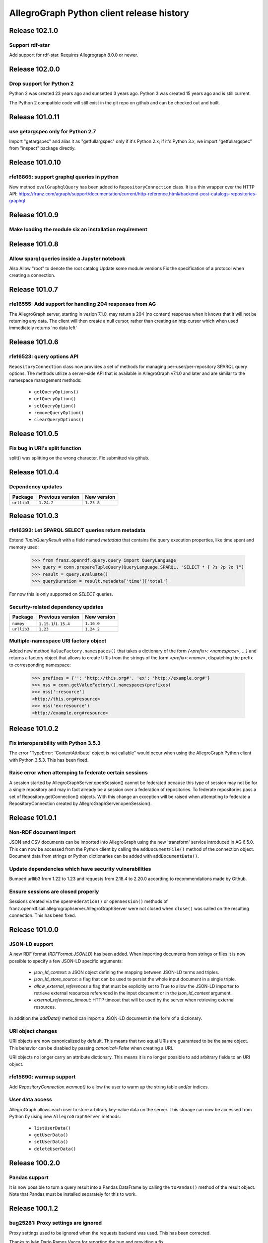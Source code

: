 ==========================================
AllegroGraph Python client release history
==========================================

Release 102.1.0
================

Support rdf-star
-------------------------

Add support for rdf-star.  Requires Allegrograph 8.0.0 or newer.


Release 102.0.0
================

Drop support for Python 2
-------------------------

Python 2 was created 23 years ago and sunsetted 3 years ago.
Python 3 was created 15 years ago and is still current.

The Python 2 compatible code will still exist in the git repo on github
and can be checked out and built.

Release 101.0.11
================

use getargspec only for Python 2.7
----------------------------------

Import "getargspec" and alias it as "getfullargspec" only if it's Python 2.x;
if it's Python 3.x, we import "getfullargspec" from "inspect" package
directly.

Release 101.0.10
================

rfe16865: support graphql queries in python
-------------------------------------------

New method ``evalGraphqlQuery`` has been added to ``RepositoryConnection``
class. It is a thin wrapper over the HTTP API:
https://franz.com/agraph/support/documentation/current/http-reference.html#backend-post-catalogs-repositories-graphql



Release 101.0.9
===============

Make loading the module six an installation requirement
--------------------------------------------------------


Release 101.0.8
===============

Allow sparql queries inside a Jupyter notebook
--------------------------------------------------------

Also
Allow "root" to denote the root catalog
Update some module versions
Fix the specification of a protocol when creating a
connection.



Release 101.0.7
===============

rfe16555: Add support for handling 204 responses from AG
--------------------------------------------------------

The AllegroGraph server, starting in vesion 7.1.0, may return
a 204 (no content) response when it knows that it will not
be returning any data.  The client will
then create a null cursor, rather than creating an http
cursor which when used immediately returns 'no data left'



Release 101.0.6
===============

rfe16523: query options API
---------------------------

``RepositoryConnection`` class now provides a set of methods for
managing per-user/per-repository SPARQL query options. The methods
utilize a server-side API that is available in AllegroGraph v7.1.0 and
later and are similar to the namespace management methods:

  - ``getQueryOptions()``
  - ``getQueryOption()``
  - ``setQueryOption()``
  - ``removeQueryOption()``
  - ``clearQueryOptions()``


Release 101.0.5
===============

Fix bug in URI's split function
-------------------------------

split() was splitting on the wrong character.
Fix submitted via github.


Release 101.0.4
===============

Dependency updates
------------------

===========  =====================  ==============
Package      Previous version       New version
===========  =====================  ==============
``urllib3``  ``1.24.2``               ``1.25.8``
===========  =====================  ==============


Release 101.0.3
===============

rfe16393: Let SPARQL SELECT queries return metadata
---------------------------------------------------

Extend `TupleQueryResult` with a field named `metadata` that contains
the query execution properties, like time spent and memory used:

   >>> from franz.openrdf.query.query import QueryLanguage
   >>> query = conn.prepareTupleQuery(QueryLanguage.SPARQL, "SELECT * { ?s ?p ?o }")
   >>> result = query.evaluate()
   >>> queryDuration = result.metadata['time']['total']

For now this is only supported on `SELECT` queries.

Security-related dependency updates
-----------------------------------

===========  =====================  ==============
Package      Previous version       New version
===========  =====================  ==============
``numpy``    ``1.15.1``/``1.15.4``  ``1.16.0``
``urllib3``  ``1.23``               ``1.24.2``
===========  =====================  ==============

Multiple-namespace URI factory object
-------------------------------------

Added new method ``ValueFactory.namespaces()`` that takes a dictionary of the
form `{<prefix>: <namespace>, ...}` and returns a factory object that allows to
create URIs from the strings of the form `<prefix>:<name>`, dispatching the
prefix to corresponding namespace:

   >>> prefixes = {'': 'http://this.org#', 'ex': 'http://example.org#'}
   >>> nss = conn.getValueFactory().namespaces(prefixes)
   >>> nss[':resource']
   <http://this.org#resource>
   >>> nss('ex:resource')
   <http://example.org#resource>


Release 101.0.2
===============

Fix interoperability with Python 3.5.3
--------------------------------------

The error "TypeError: 'ContextAttribute' object is not callable" would
occur when using the AllegroGraph Python client with Python 3.5.3.
This has been fixed.

Raise error when attemping to federate certain sessions
-------------------------------------------------------

A session started by AllegroGraphServer.openSession() cannot
be federated because this type of session may not be for a
single repository and may in fact already be a session over
a federation of repositories.  To federate repositories
pass a set of Repository.getConnection() objects.
With this change an exception will be raised when attempting to
federate a RepositoryConnection created by AllegroGraphServer.openSession().


Release 101.0.1
===============

Non-RDF document import
-----------------------

JSON and CSV documents can be imported into AllegroGraph using
the new 'transform' service introduced in AG 6.5.0. This can
now be accessed from the Python client by calling the
``addDocumentFile()`` method of the connection object.
Document data from strings or Python dictionaries can be added
with ``addDocumentData()``.

Update dependencies which have security vulnerabilities
-------------------------------------------------------

Bumped urllib3 from 1.22 to 1.23 and requests from 2.18.4 to 2.20.0
according to recommendations made by Github.

Ensure sessions are closed properly
-----------------------------------

Sessions created via the ``openFederation()`` or ``openSession()``
methods of franz.openrdf.sail.allegrographserver.AllegroGraphServer
were not closed when ``close()`` was called on the resulting
connection.  This has been fixed.

Release 101.0.0
===============

JSON-LD support
---------------

A new RDF format (`RDFFormat.JSONLD`) has been added. When importing
documents from strings or files it is now possible to specify
a few JSON-LD specific arguments:

   - `json_ld_context`: a JSON object defining the mapping between
     JSON-LD terms and triples.
   - `json_ld_store_source`: a flag that can be used to persist
     the whole input document in a single triple.
   - `allow_external_references` a flag that must be explicitly
     set to True to allow the JSON-LD importer to retrieve
     external resources referenced in the input document or in
     the `json_ld_context` argument.
   - `external_reference_timeout`: HTTP timeout that will be
     used by the server when retrieving external resources.

In addition the `addData()` method can import a JSON-LD document
in the form of a dictionary.

URI object changes
------------------

URI objects are now canonicalized by default. This means that
two equal URIs are guaranteed to be the same object. This behavior
can be disabled by passing `canonical=False` when creating a URI.

URI objects no longer carry an attribute dictionary. This means
it is no longer possible to add arbitrary fields to an URI object.

rfe15690: warmup support
------------------------

Add `RepositoryConnection.warmup()` to allow the user to
warm up the string table and/or indices.

User data access
----------------

AllegroGraph allows each user to store arbitrary key-value data
on the server. This storage can now be accessed from Python by
using new ``AllegroGraphServer`` methods:

  - ``listUserData()``
  - ``getUserData()``
  - ``setUserData()``
  - ``deleteUserData()``

Release 100.2.0
===============

Pandas support
--------------

It is now possible to turn a query result into a Pandas DataFrame
by calling the ``toPandas()`` method of the result object. Note that
Pandas must be installed separately for this to work.

Release 100.1.2
===============

bug25281: Proxy settings are ignored
------------------------------------
Proxy settings used to be ignored when the requests backend was used.
This has been corrected.

Thanks to Iván Darío Ramos Vacca for reporting the bug and providing
a fix.

Release 100.1.1
===============

A bugfix release that adds some missing dependencies that are needed
when using Python < 3.5.

Release 100.1.0
===============

Triple attributes
-----------------

Added support for triple attributes (requires AG >= 6.1). Specifically
it is now possible to:

   - Set and retrieve the static attribute filter using
     ``conn.setAttributeFilter()`` and ``conn.getAttributeFilter()``
   - Set and retrieve user attributes (that will be sent with each
     request) using ``conn.setUserAttributes()`` and
     ``conn.getUserAttributes()``.
   - Manage attribute definitions using various methods in the
     connection class..
   - Add triples with attributes - a new keyword parameter named
     'attributes' has been added to methods that add triples,
     such as ``addData()``. It is also possible to pass five-element
     tuples to ``addTriples()``, where the fifth element is
     a dictionary of attribute values.

Distributed transaction settings
--------------------------------

It is now possible to configure distributed transaction parameters
in multiple ways:

   - By passing arguments to the ``commit()`` method
   - By calling ``setTransactionSettings()`` on the connection object.
   - By using a context manager returned by the
     ``temporaryTransactionSettings()`` method.

In all cases the settings can be passed either in a single
``TransactionSettings`` object or as individual keyword arguments.

Enhanced namespace objects
--------------------------

Namespace objects can now create URIs when indexed or called like a
function. This makes it easier to create URIs where the local name is
not a valid attribute name:

   >>> from franz.openrdf.connect import ag_connect
   >>> conn = ag_connect('repo')
   >>> ex = conn.namespace('http://franz.com/example/')
   >>> ex('is')
   <http://franz.com/example/is>
   >>> ex['def']
   <http://franz.com/example/def>

Release 100.0.4
===============

Jupyter-friendly stdout
-----------------------

The ``output_to`` context manager (used internally when writing output
to stdout) has been modified to work better in environments that
hijack the ``sys.stdout`` value, such as Jupyter notebooks or IDLE.

Release 100.0.3
===============

Resolved issues with running unit tests from a wheel
----------------------------------------------------

Some unit tests used to fail when the module was installed
from a binary wheel. This has been corrected.

bug25081: The 'context' argument to addTriples() is broken
----------------------------------------------------------

Using the ``addTriples()`` method with the ``context`` parameter
set to a non-default value used to produce errors::

   >>> conn.addTriples([(s, p, o)], context=g)
   400 MALFORMED DATA: Invalid graph name: (<ex://g>)

This has been corrected. Context can now be set to a single URI
or a list of URIs. Both URI objects and strings are supported.

bug25079: Statement objects not created from strings are broken
---------------------------------------------------------------

Statement objects that were created in user code were not fully
functional. In particular attempts to convert such statements to
strings or to pass them to addTriples() would fail.

This has been corrected.

Namespace objects
-----------------

Namespace objects can be used to create URIs, as in the following
example:

   >>> from franz.openrdf.connect import ag_connect
   >>> conn = ag_connect('repo')
   >>> ex = conn.namespace('http://franz.com/example/')
   >>> ex.foo
   <http://franz.com/example/foo>

Release 100.0.2
===============

New query methods
-----------------

Four new methods have been added to the RepositoryConnection class:

   - executeTupleQuery()
   - executeGraphQuery()
   - executeBooleanQuery()
   - executeUpdate()

These can be used to prepare and evaluate a SPARQL query in a single
call.

New tutorial
------------

The tutorial has been updated and restyled using Sphinx.

Finalizers for query results
----------------------------

All result objects are now closed automatically when garbage collected.
This makes it possible to write simple loops like the one below::

   for stmt in conn.executeTupleQuery('...'):
       ...

without having to use the ``with`` statement, since reference counting
will ensure that the query result is closed at the right time. Note that
this should not be relied upon in more complex scenarios, where circular
references might occur and prevent the result object from being closed.

Connection parameters can now be passed in environment variables
-----------------------------------------------------------------

The following environment variables are now used when connecting
to the server:

   - ``AGRAPH_HOST`` - server address, the default is '127.0.0.1'
   - ``AGRAPH_PORT`` - port number (default: 10035 for HTTP connections,
                       10036 for HTTPS).
   - ``AGRAPH_USER`` - Username, no default.
   - ``AGRAPH_PASSWORD`` - Password, no default.

Note that parameters passed to ``ag_connect()`` or  ``AllegroGraphServer()``
will override these variables.

Various fixes related to data export
------------------------------------

Specifically the following adjustments have been done:

   - Changed the default RDF export format to N-Quads.
   - Fixed a bug where errors returned during export
     caused an encoding error.
   - Provided a default format (CSV) for tuple queries.
   - Value of the output parameter can now be True (stdout)
     or a file descriptor.

Release 100.0.1
===============

bug24892: Time parsing fixes
----------------------------

The Python client used to fail when trying to retrieve a
datetimeValue() of a literal that contained time zone
information. This has been corrected.

All datetime objects created by the Python API are now timezone-aware.

rfe15005: duplicate suppression control API
-------------------------------------------

It is now possible to set and query the duplicate suppression policy of
a repository from Python, using three new methods of the connection
object:

   - getDuplicateSuppressionPolicy()
   - setDuplicateSuppressionPolicy()
   - disableDuplicateSuppression()

New export methods
------------------

A new mechanism for exporting data has been added. It utilizes a new
``output`` parameter that has been added to the following methods:

   - RepositoryConnection.getStatements()
   - RepositoryConnection.getStatementsById()
   - TupleQuery.evaluate()
   - GraphQuery.evaluate()

Setting the new parameter to a file name or a file-like object
will cause the data that would normally be returned by the call
to be saved to the specified file instead. Serialization format
can be controlled by setting another new parameter,
``output_format``.

Release 100.0.0
===============

New versioning scheme
---------------------

Client versions no longer match the server version. Major version
number has been bumped to 100 to avoid confusion.

bug24819: Circular import
-------------------------

Importing com.franz.openrdf.query.query failed due to a circular
import. Thanks to Maximilien de Bayser for reporting this.

bug24826: removeStatement uses context instead of object
--------------------------------------------------------

The removeStatement method of RepositoryConnection was broken.
Patch by Maximilien de Bayser.

Release 6.2.2.0.4
=================

bug24728: Incorrect conversion between boolean literals and Python values
-------------------------------------------------------------------------

The booleanValue() method of the Literal class used to work
incorrectly.  It would return True for any literal that is not empty,
including the "false"^^xsd:boolean literal.  This has been corrected -
the function will now return expected values for literals of type
xsd:boolean.  Result for other types remains undefined.

Release 6.2.2.0.1
=================

bug24680: to_native_string is broken on Python 2
------------------------------------------------

The Python client sometimes failed while processing values with
non-ascii characters, showing the following error message:

UnicodeEncodeError: 'ascii' codec can't encode characters in position ??: ordinal not in range(128)

This has been corrected.

Release 6.2.2.0.0
=================

Released with AllegroGraph 6.2.2. Change log for this and all previous
Python client releases can be found in AllegroGraph release notes:
https://franz.com/agraph/support/documentation/current/release-notes.html
